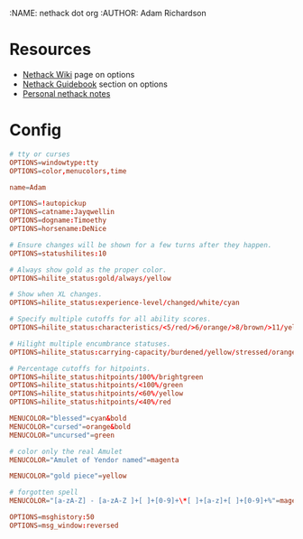 :NAME: nethack dot org
:AUTHOR: Adam Richardson
#+PROPERTY: header-args :tangle ~/.nethackrc

* Resources
- [[https://nethackwiki.com/wiki/Options][Nethack Wiki]] page on options
- [[http://nethack.org/v360/Guidebook.html#_TOCentry_41][Nethack Guidebook]] section on options
- [[file:~/code/dotfiles/notes/nethack_notes.org][Personal nethack notes]]

* Config
#+begin_src conf
  # tty or curses
  OPTIONS=windowtype:tty
  OPTIONS=color,menucolors,time

  name=Adam

  OPTIONS=!autopickup
  OPTIONS=catname:Jayqwellin
  OPTIONS=dogname:Timoethy
  OPTIONS=horsename:DeNice

  # Ensure changes will be shown for a few turns after they happen.
  OPTIONS=statushilites:10

  # Always show gold as the proper color.
  OPTIONS=hilite_status:gold/always/yellow

  # Show when XL changes.
  OPTIONS=hilite_status:experience-level/changed/white/cyan

  # Specify multiple cutoffs for all ability scores.
  OPTIONS=hilite_status:characteristics/<5/red/>6/orange/>8/brown/>11/yellow/>13/green/>16/cyan/>18/lightblue

  # Hilight multiple encumbrance statuses.
  OPTIONS=hilite_status:carrying-capacity/burdened/yellow/stressed/orange

  # Percentage cutoffs for hitpoints.
  OPTIONS=hilite_status:hitpoints/100%/brightgreen
  OPTIONS=hilite_status:hitpoints/<100%/green
  OPTIONS=hilite_status:hitpoints/<60%/yellow
  OPTIONS=hilite_status:hitpoints/<40%/red

  MENUCOLOR="blessed"=cyan&bold
  MENUCOLOR="cursed"=orange&bold
  MENUCOLOR="uncursed"=green

  # color only the real Amulet
  MENUCOLOR="Amulet of Yendor named"=magenta

  MENUCOLOR="gold piece"=yellow

  # forgotten spell
  MENUCOLOR="[a-zA-Z] - [a-zA-Z ]+[ ]+[0-9]+\*[ ]+[a-z]+[ ]+[0-9]+%"=magenta

  OPTIONS=msghistory:50
  OPTIONS=msg_window:reversed
#+end_src
